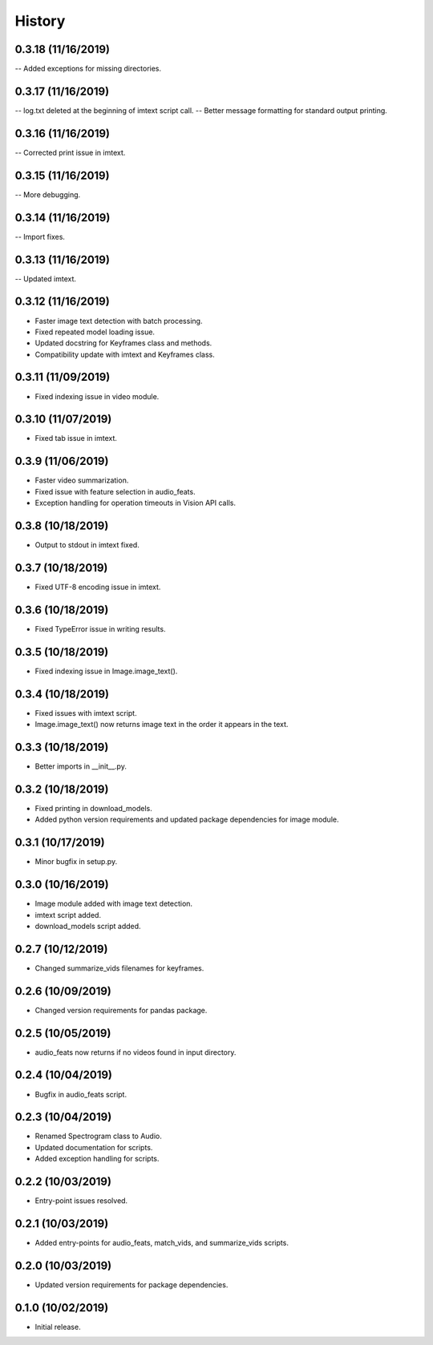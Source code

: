 History
=======

0.3.18 (11/16/2019)
-------------------
-- Added exceptions for missing directories.

0.3.17 (11/16/2019)
-------------------
-- log.txt deleted at the beginning of imtext script call.
-- Better message formatting for standard output printing.

0.3.16 (11/16/2019)
-------------------
-- Corrected print issue in imtext.

0.3.15 (11/16/2019)
-------------------
-- More debugging.

0.3.14 (11/16/2019)
-------------------
-- Import fixes.

0.3.13 (11/16/2019)
-------------------
-- Updated imtext.

0.3.12 (11/16/2019)
-------------------
- Faster image text detection with batch processing.
- Fixed repeated model loading issue.
- Updated docstring for Keyframes class and methods.
- Compatibility update with imtext and Keyframes class.

0.3.11 (11/09/2019)
-------------------
- Fixed indexing issue in video module.

0.3.10 (11/07/2019)
-------------------
- Fixed tab issue in imtext.

0.3.9 (11/06/2019)
------------------
- Faster video summarization.
- Fixed issue with feature selection in audio_feats.
- Exception handling for operation timeouts in Vision API calls.

0.3.8 (10/18/2019)
------------------
- Output to stdout in imtext fixed.

0.3.7 (10/18/2019)
------------------
- Fixed UTF-8 encoding issue in imtext.

0.3.6 (10/18/2019)
------------------
- Fixed TypeError issue in writing results.

0.3.5 (10/18/2019)
------------------
- Fixed indexing issue in Image.image_text().

0.3.4 (10/18/2019)
------------------
- Fixed issues with imtext script.
- Image.image_text() now returns image text in the order it appears in the text. 

0.3.3 (10/18/2019)
------------------
- Better imports in __init__.py.

0.3.2 (10/18/2019)
------------------
- Fixed printing in download_models.
- Added python version requirements and updated package dependencies for image module.

0.3.1 (10/17/2019)
------------------
- Minor bugfix in setup.py.

0.3.0 (10/16/2019)
------------------
- Image module added with image text detection.
- imtext script added.
- download_models script added.

0.2.7 (10/12/2019)
------------------
- Changed summarize_vids filenames for keyframes.

0.2.6 (10/09/2019)
------------------
- Changed version requirements for pandas package.

0.2.5 (10/05/2019)
------------------
- audio_feats now returns if no videos found in input directory.

0.2.4 (10/04/2019)
------------------
- Bugfix in audio_feats script.

0.2.3 (10/04/2019)
------------------
- Renamed Spectrogram class to Audio.
- Updated documentation for scripts.
- Added exception handling for scripts.

0.2.2 (10/03/2019)
------------------
- Entry-point issues resolved.

0.2.1 (10/03/2019)
------------------
- Added entry-points for audio_feats, match_vids, and summarize_vids scripts.


0.2.0 (10/03/2019)
------------------
- Updated version requirements for package dependencies.

0.1.0 (10/02/2019)
------------------
- Initial release.